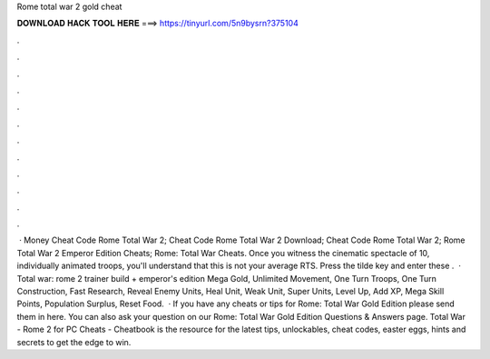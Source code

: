 Rome total war 2 gold cheat

𝐃𝐎𝐖𝐍𝐋𝐎𝐀𝐃 𝐇𝐀𝐂𝐊 𝐓𝐎𝐎𝐋 𝐇𝐄𝐑𝐄 ===> https://tinyurl.com/5n9bysrn?375104

.

.

.

.

.

.

.

.

.

.

.

.

 · Money Cheat Code Rome Total War 2; Cheat Code Rome Total War 2 Download; Cheat Code Rome Total War 2; Rome Total War 2 Emperor Edition Cheats; Rome: Total War Cheats. Once you witness the cinematic spectacle of 10, individually animated troops, you'll understand that this is not your average RTS. Press the tilde key and enter these .  · Total war: rome 2 trainer build + emperor's edition Mega Gold, Unlimited Movement, One Turn Troops, One Turn Construction, Fast Research, Reveal Enemy Units, Heal Unit, Weak Unit, Super Units, Level Up, Add XP, Mega Skill Points, Population Surplus, Reset Food.  · If you have any cheats or tips for Rome: Total War Gold Edition please send them in here. You can also ask your question on our Rome: Total War Gold Edition Questions & Answers page. Total War - Rome 2 for PC Cheats - Cheatbook is the resource for the latest tips, unlockables, cheat codes, easter eggs, hints and secrets to get the edge to win.